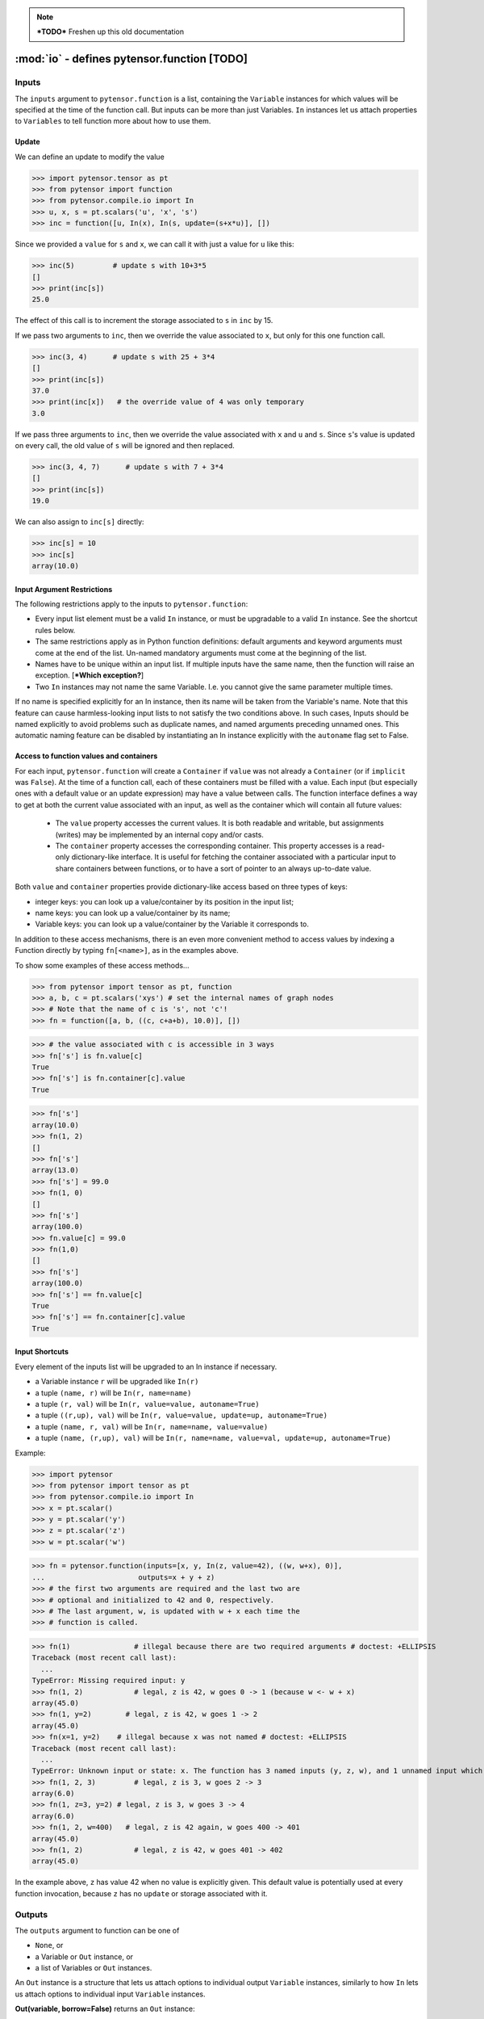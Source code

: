 
.. note::

    ***TODO*** Freshen up this old documentation


.. _function_inputs:

============================================
:mod:`io` - defines pytensor.function [TODO]
============================================

.. module:: pytensor.compile.io
   :platform: Unix, Windows
   :synopsis: defines In and Out
.. moduleauthor:: LISA


Inputs
======

The ``inputs`` argument to ``pytensor.function`` is a list, containing the ``Variable`` instances for which values will be specified at the time of the function call.  But inputs can be more than just Variables.
``In`` instances let us attach properties to ``Variables`` to tell function more about how to use them.


.. class:: In(object)

   .. method:: __init__(variable, name=None, value=None, update=None, mutable=False, strict=False, autoname=True, implicit=None)

      ``variable``: a Variable instance. This will be assigned a value
      before running the function, not computed from its owner.

      ``name``: Any type. (If ``autoname_input==True``, defaults to
      ``variable.name``). If ``name`` is a valid Python identifier, this input
      can be set by ``kwarg``, and its value can be accessed by
      ``self.<name>``. The default value is ``None``.

      ``value``: ``Container``. The initial value for this
        input. If update is ``None``, this input acts just like
        an argument with a default value in Python. If update is not ``None``,
        changes to this value will "stick around", whether due to an update
        or a user's explicit action.

      ``update``: Variable instance. This expression Variable will
      replace ``value`` after each function call. The default value is
      ``None``, indicating that no update is to be done.

      ``mutable``: Bool (requires value). If ``True``, permit the
      compiled function to modify the Python object being used as the
      default value. The default value is ``False``.

      ``strict``: Bool (default: ``False`` ). ``True`` means that the value
      you pass for this input must have exactly the right type. Otherwise, it
      may be cast automatically to the proper type.

      ``autoname``: Bool. If set to ``True``, if ``name`` is ``None`` and
      the Variable has a name, it will be taken as the input's
      name. If autoname is set to ``False``, the name is the exact
      value passed as the name parameter (possibly ``None``).

      ``implicit``: Bool or ``None`` (default: ``None``)
            ``True``: This input is implicit in the sense that the user is not allowed
            to provide a value for it. Requires ``value`` to be set.

            ``False``: The user can provide a value for this input. Be careful
            when ``value`` is a container, because providing an input value will
            overwrite the content of this container.

            ``None``: Automatically choose between ``True`` or ``False`` depending on the
            situation. It will be set to ``False`` in all cases except if
            ``value`` is a container (so that there is less risk of accidentally
            overwriting its content without being aware of it).


Update
------

We can define an update to modify the value

>>> import pytensor.tensor as pt
>>> from pytensor import function
>>> from pytensor.compile.io import In
>>> u, x, s = pt.scalars('u', 'x', 's')
>>> inc = function([u, In(x), In(s, update=(s+x*u)], [])

Since we provided a ``value`` for ``s`` and ``x``, we can call it with just a value for ``u`` like this:

>>> inc(5)         # update s with 10+3*5
[]
>>> print(inc[s])
25.0

The effect of this call is to increment the storage associated to ``s`` in ``inc`` by 15.

If we pass two arguments to ``inc``, then we override the value associated to
``x``, but only for this one function call.

>>> inc(3, 4)      # update s with 25 + 3*4
[]
>>> print(inc[s])
37.0
>>> print(inc[x])   # the override value of 4 was only temporary
3.0

If we pass three arguments to ``inc``, then we override the value associated
with ``x`` and ``u`` and ``s``.
Since ``s``'s value is updated on every call, the old value of ``s`` will be ignored and then replaced.

>>> inc(3, 4, 7)      # update s with 7 + 3*4
[]
>>> print(inc[s])
19.0

We can also assign to ``inc[s]`` directly:

>>> inc[s] = 10
>>> inc[s]
array(10.0)

Input Argument Restrictions
---------------------------

The following restrictions apply to the inputs to ``pytensor.function``:

- Every input list element must be a valid ``In`` instance, or must be
  upgradable to a valid ``In`` instance. See the shortcut rules below.

- The same restrictions apply as in Python function definitions:
  default arguments and keyword arguments must come at the end of
  the list. Un-named mandatory arguments must come at the beginning of
  the list.

- Names have to be unique within an input list.  If multiple inputs
  have the same name, then the function will raise an exception. [***Which
  exception?**]

- Two ``In`` instances may not name the same Variable. I.e. you cannot
  give the same parameter multiple times.

If no name is specified explicitly for an In instance, then its name
will be taken from the Variable's name. Note that this feature can cause
harmless-looking input lists to not satisfy the two conditions above.
In such cases, Inputs should be named explicitly to avoid problems
such as duplicate names, and named arguments preceding unnamed ones.
This automatic naming feature can be disabled by instantiating an In
instance explicitly with the ``autoname`` flag set to False.


Access to function values and containers
----------------------------------------

For each input, ``pytensor.function`` will create a ``Container`` if
``value`` was not already a ``Container`` (or if ``implicit`` was ``False``). At the time of a function call,
each of these containers must be filled with a value. Each input (but
especially ones with a default value or an update expression) may have a
value between calls. The function interface defines a way to get at
both the current value associated with an input, as well as the container
which will contain all future values:

  - The ``value`` property accesses the current values. It is both readable
    and writable, but assignments (writes) may be implemented by an internal
    copy and/or casts.

  - The ``container`` property accesses the corresponding container.
    This property accesses is a read-only dictionary-like interface. It is
    useful for fetching the container associated with a particular input to
    share containers between functions, or to have a sort of pointer to an
    always up-to-date value.

Both ``value`` and ``container`` properties provide dictionary-like access based on three types of keys:

- integer keys: you can look up a value/container by its position in the input list;
- name keys: you can look up a value/container by its name;
- Variable keys: you can look up a value/container by the Variable it corresponds to.

In addition to these access mechanisms, there is an even more convenient
method to access values by indexing a Function directly by typing
``fn[<name>]``, as in the examples above.

To show some examples of these access methods...


>>> from pytensor import tensor as pt, function
>>> a, b, c = pt.scalars('xys') # set the internal names of graph nodes
>>> # Note that the name of c is 's', not 'c'!
>>> fn = function([a, b, ((c, c+a+b), 10.0)], [])

>>> # the value associated with c is accessible in 3 ways
>>> fn['s'] is fn.value[c]
True
>>> fn['s'] is fn.container[c].value
True

>>> fn['s']
array(10.0)
>>> fn(1, 2)
[]
>>> fn['s']
array(13.0)
>>> fn['s'] = 99.0
>>> fn(1, 0)
[]
>>> fn['s']
array(100.0)
>>> fn.value[c] = 99.0
>>> fn(1,0)
[]
>>> fn['s']
array(100.0)
>>> fn['s'] == fn.value[c]
True
>>> fn['s'] == fn.container[c].value
True


Input Shortcuts
---------------

Every element of the inputs list will be upgraded to an In instance if necessary.

- a Variable instance ``r`` will be upgraded like ``In(r)``

- a tuple ``(name, r)`` will be ``In(r, name=name)``

- a tuple ``(r, val)`` will be ``In(r, value=value, autoname=True)``

- a tuple ``((r,up), val)`` will be ``In(r, value=value, update=up, autoname=True)``

- a tuple ``(name, r, val)`` will be ``In(r, name=name, value=value)``

- a tuple ``(name, (r,up), val)`` will be ``In(r, name=name, value=val, update=up, autoname=True)``

Example:

>>> import pytensor
>>> from pytensor import tensor as pt
>>> from pytensor.compile.io import In
>>> x = pt.scalar()
>>> y = pt.scalar('y')
>>> z = pt.scalar('z')
>>> w = pt.scalar('w')

>>> fn = pytensor.function(inputs=[x, y, In(z, value=42), ((w, w+x), 0)],
...                      outputs=x + y + z)
>>> # the first two arguments are required and the last two are
>>> # optional and initialized to 42 and 0, respectively.
>>> # The last argument, w, is updated with w + x each time the
>>> # function is called.

>>> fn(1)               # illegal because there are two required arguments # doctest: +ELLIPSIS
Traceback (most recent call last):
  ...
TypeError: Missing required input: y
>>> fn(1, 2)            # legal, z is 42, w goes 0 -> 1 (because w <- w + x)
array(45.0)
>>> fn(1, y=2)        # legal, z is 42, w goes 1 -> 2
array(45.0)
>>> fn(x=1, y=2)    # illegal because x was not named # doctest: +ELLIPSIS
Traceback (most recent call last):
  ...
TypeError: Unknown input or state: x. The function has 3 named inputs (y, z, w), and 1 unnamed input which thus cannot be accessed through keyword argument (use 'name=...' in a variable's constructor to give it a name).
>>> fn(1, 2, 3)         # legal, z is 3, w goes 2 -> 3
array(6.0)
>>> fn(1, z=3, y=2) # legal, z is 3, w goes 3 -> 4
array(6.0)
>>> fn(1, 2, w=400)   # legal, z is 42 again, w goes 400 -> 401
array(45.0)
>>> fn(1, 2)            # legal, z is 42, w goes 401 -> 402
array(45.0)

In the example above, ``z`` has value 42 when no value is explicitly given.
This default value is potentially used at every function invocation, because
``z`` has no ``update`` or storage associated with it.

.. _function_outputs:

Outputs
=======

The ``outputs`` argument to function can be one of

- ``None``, or
- a Variable or ``Out`` instance, or
- a list of Variables or ``Out`` instances.

An ``Out`` instance is a structure that lets us attach options to individual output ``Variable`` instances,
similarly to how ``In`` lets us attach options to individual input ``Variable`` instances.

**Out(variable, borrow=False)** returns an ``Out`` instance:

  * ``borrow``

    If ``True``, a reference to function's internal storage
    is OK.  A value returned for this output might be clobbered by running
    the function again, but the function might be faster.

    Default: ``False``




If a single ``Variable`` or ``Out`` instance is given as argument, then the compiled function will return a single value.

If a list of ``Variable`` or ``Out`` instances is given as argument, then the compiled function will return a list of their values.

>>> import numpy
>>> from pytensor.compile.io import Out
>>> x, y, s = pt.matrices('xys')

>>> # print a list of 2 ndarrays
>>> fn1 = pytensor.function([x], [x+x, Out((x+x).T, borrow=True)])
>>> fn1(numpy.asarray([[1,0],[0,1]]))
[array([[ 2.,  0.],
       [ 0.,  2.]]), array([[ 2.,  0.],
       [ 0.,  2.]])]

>>> # print a list of 1 ndarray
>>> fn2 = pytensor.function([x], [x+x])
>>> fn2(numpy.asarray([[1,0],[0,1]]))
[array([[ 2.,  0.],
       [ 0.,  2.]])]

>>> # print an ndarray
>>> fn3 = pytensor.function([x], outputs=x+x)
>>> fn3(numpy.asarray([[1,0],[0,1]]))
array([[ 2.,  0.],
       [ 0.,  2.]])
